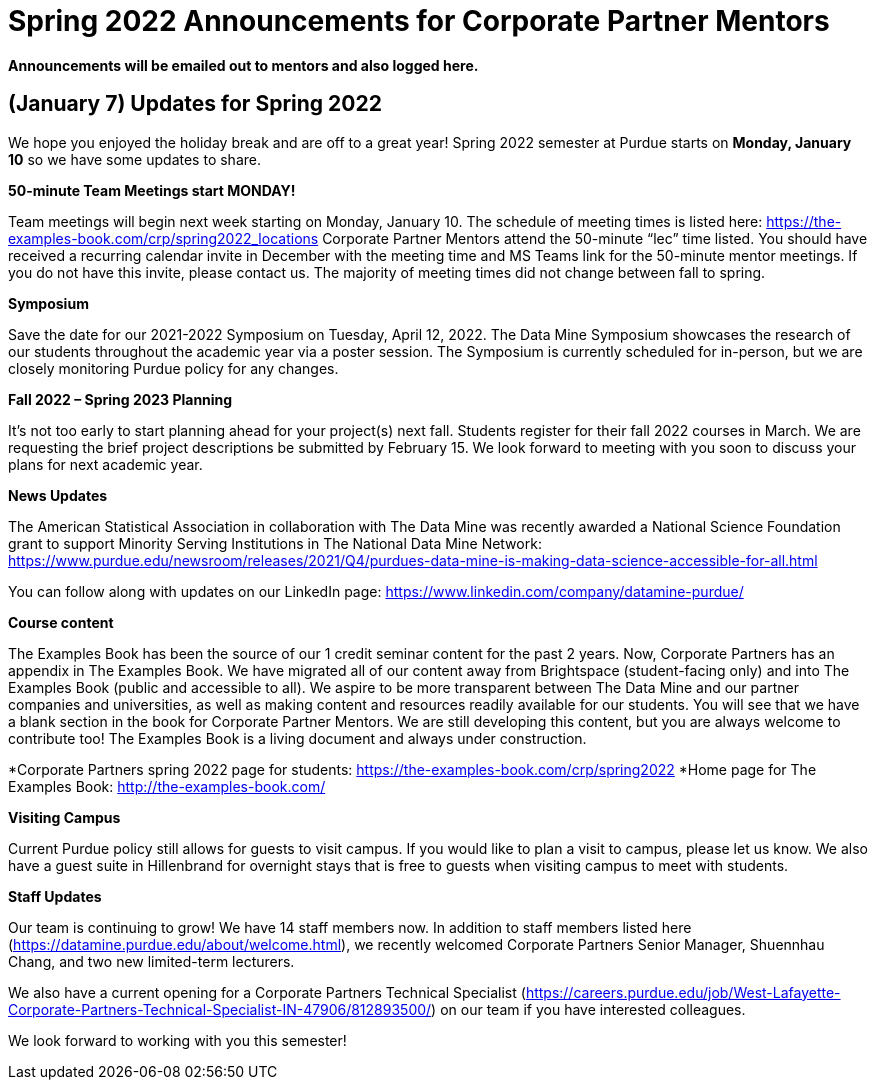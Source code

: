 = Spring 2022 Announcements for Corporate Partner Mentors 


*Announcements will be emailed out to mentors and also logged here.*


== (January 7) Updates for Spring 2022

We hope you enjoyed the holiday break and are off to a great year! Spring 2022 semester at Purdue starts on *Monday, January 10* so we have some updates to share. 

*50-minute Team Meetings start MONDAY!*

Team meetings will begin next week starting on Monday, January 10. The schedule of meeting times is listed here: https://the-examples-book.com/crp/spring2022_locations 
Corporate Partner Mentors attend the 50-minute “lec” time listed. You should have received a recurring calendar invite in December with the meeting time and MS Teams link for the 50-minute mentor meetings. If you do not have this invite, please contact us. The majority of meeting times did not change between fall to spring. 

*Symposium*

Save the date for our 2021-2022 Symposium on Tuesday, April 12, 2022. The Data Mine Symposium showcases the research of our students throughout the academic year via a poster session. The Symposium is currently scheduled for in-person, but we are closely monitoring Purdue policy for any changes. 

*Fall 2022 – Spring 2023 Planning*

It’s not too early to start planning ahead for your project(s) next fall. Students register for their fall 2022 courses in March. We are requesting the brief project descriptions be submitted by February 15. We look forward to meeting with you soon to discuss your plans for next academic year. 

*News Updates*

The American Statistical Association in collaboration with The Data Mine was recently awarded a National Science Foundation grant to support Minority Serving Institutions in The National Data Mine Network:  https://www.purdue.edu/newsroom/releases/2021/Q4/purdues-data-mine-is-making-data-science-accessible-for-all.html 

You can follow along with updates on our LinkedIn page: https://www.linkedin.com/company/datamine-purdue/ 

*Course content*


The Examples Book has been the source of our 1 credit seminar content for the past 2 years. Now, Corporate Partners has an appendix in The Examples Book. We have migrated all of our content away from Brightspace (student-facing only) and into The Examples Book (public and accessible to all). We aspire to be more transparent between The Data Mine and our partner companies and universities, as well as making content and resources readily available for our students. You will see that we have a blank section in the book for Corporate Partner Mentors. We are still developing this content, but you are always welcome to contribute too! The Examples Book is a living document and always under construction. 

*Corporate Partners spring 2022 page for students: https://the-examples-book.com/crp/spring2022
*Home page for The Examples Book: http://the-examples-book.com/ 

*Visiting Campus*

Current Purdue policy still allows for guests to visit campus. If you would like to plan a visit to campus, please let us know. We also have a guest suite in Hillenbrand for overnight stays that is free to guests when visiting campus to meet with students. 

*Staff Updates*

Our team is continuing to grow! We have 14 staff members now. In addition to staff members listed here (https://datamine.purdue.edu/about/welcome.html), we recently welcomed Corporate Partners Senior Manager, Shuennhau Chang, and two new limited-term lecturers. 

We also have a current opening for a Corporate Partners Technical Specialist (https://careers.purdue.edu/job/West-Lafayette-Corporate-Partners-Technical-Specialist-IN-47906/812893500/) on our team if you have interested colleagues. 

We look forward to working with you this semester! 


